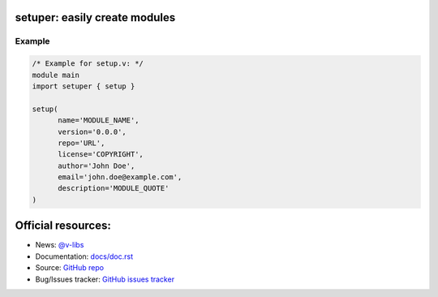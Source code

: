==============================
setuper: easily create modules
==============================

-------
Example
-------

.. code:: vlang

  /* Example for setup.v: */
  module main
  import setuper { setup }

  setup(
        name='MODULE_NAME',
        version='0.0.0',
        repo='URL',
        license='COPYRIGHT',
        author='John Doe',
        email='john.doe@example.com',
        description='MODULE_QUOTE'
  )

===================
Official resources:
===================

- News: `@v-libs <https://t.me/v_libs>`_
- Documentation: `docs/doc.rst <https://github.com/vTelegramBot/v-telegram-bot/tree/master/docs/doc.rst>`_
- Source: `GitHub repo <https://github.com/v-libs/setuper>`_
- Bug/Issues tracker: `GitHub issues tracker <https://github.com/v-libs/setuper/issues>`_
